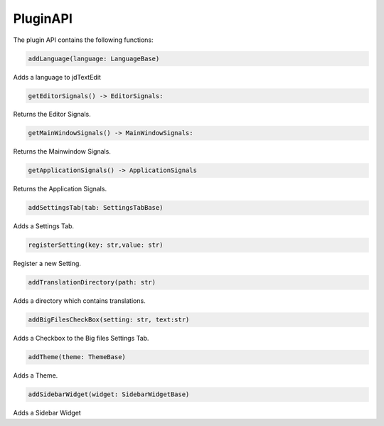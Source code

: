 ===================
PluginAPI
===================

The plugin API contains the following functions:

.. code:: python

    addLanguage(language: LanguageBase)

Adds a language to jdTextEdit

.. code:: python

    getEditorSignals() -> EditorSignals:

Returns the Editor Signals.

.. code:: python

    getMainWindowSignals() -> MainWindowSignals:

Returns the Mainwindow Signals.

.. code:: python

    getApplicationSignals() -> ApplicationSignals

Returns the Application Signals.

.. code:: python

    addSettingsTab(tab: SettingsTabBase)

Adds a Settings Tab.

.. code:: python

    registerSetting(key: str,value: str)

Register a new Setting.

.. code:: python

    addTranslationDirectory(path: str)

Adds a directory which contains translations.

.. code:: python

    addBigFilesCheckBox(setting: str, text:str)

Adds a Checkbox to the Big files Settings Tab.

.. code:: python

    addTheme(theme: ThemeBase)

Adds a Theme.

.. code:: python

    addSidebarWidget(widget: SidebarWidgetBase)

Adds a Sidebar Widget
